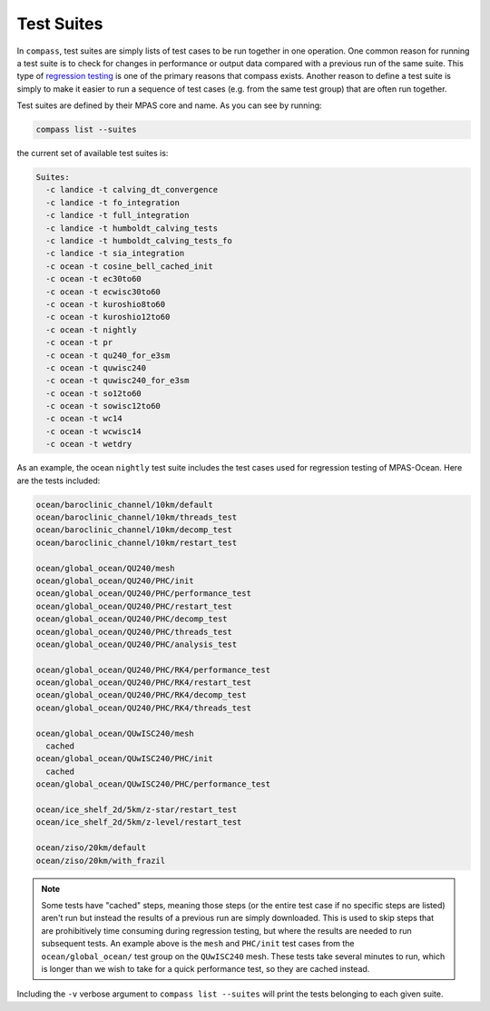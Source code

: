 .. _test_suites:

Test Suites
===========

In ``compass``, test suites are simply lists of test cases to be run together
in one operation.  One common reason for running a test suite is to check for
changes in performance or output data compared with a previous run of the
same suite.  This type of
`regression testing <https://en.wikipedia.org/wiki/Regression_testing>`_ is one
of the primary reasons that compass exists. Another reason to define a test
suite is simply to make it easier to run a sequence of test cases (e.g. from
the same test group) that are often run together.

Test suites are defined by their MPAS core and name.  As you can see by
running:

.. code-block:: bash

    compass list --suites

the current set of available test suites is:

.. code-block:: none

    Suites:
      -c landice -t calving_dt_convergence
      -c landice -t fo_integration
      -c landice -t full_integration
      -c landice -t humboldt_calving_tests
      -c landice -t humboldt_calving_tests_fo
      -c landice -t sia_integration
      -c ocean -t cosine_bell_cached_init
      -c ocean -t ec30to60
      -c ocean -t ecwisc30to60
      -c ocean -t kuroshio8to60
      -c ocean -t kuroshio12to60
      -c ocean -t nightly
      -c ocean -t pr
      -c ocean -t qu240_for_e3sm
      -c ocean -t quwisc240
      -c ocean -t quwisc240_for_e3sm
      -c ocean -t so12to60
      -c ocean -t sowisc12to60
      -c ocean -t wc14
      -c ocean -t wcwisc14
      -c ocean -t wetdry

As an example, the ocean ``nightly`` test suite includes the test cases used
for regression testing of MPAS-Ocean.  Here are the tests included:

.. code-block:: none

    ocean/baroclinic_channel/10km/default
    ocean/baroclinic_channel/10km/threads_test
    ocean/baroclinic_channel/10km/decomp_test
    ocean/baroclinic_channel/10km/restart_test

    ocean/global_ocean/QU240/mesh
    ocean/global_ocean/QU240/PHC/init
    ocean/global_ocean/QU240/PHC/performance_test
    ocean/global_ocean/QU240/PHC/restart_test
    ocean/global_ocean/QU240/PHC/decomp_test
    ocean/global_ocean/QU240/PHC/threads_test
    ocean/global_ocean/QU240/PHC/analysis_test

    ocean/global_ocean/QU240/PHC/RK4/performance_test
    ocean/global_ocean/QU240/PHC/RK4/restart_test
    ocean/global_ocean/QU240/PHC/RK4/decomp_test
    ocean/global_ocean/QU240/PHC/RK4/threads_test

    ocean/global_ocean/QUwISC240/mesh
      cached
    ocean/global_ocean/QUwISC240/PHC/init
      cached
    ocean/global_ocean/QUwISC240/PHC/performance_test

    ocean/ice_shelf_2d/5km/z-star/restart_test
    ocean/ice_shelf_2d/5km/z-level/restart_test

    ocean/ziso/20km/default
    ocean/ziso/20km/with_frazil

.. note::

    Some tests have "cached" steps, meaning those steps (or the entire test
    case if no specific steps are listed) aren't run but instead the results
    of a previous run are simply downloaded.  This is used to skip steps that
    are prohibitively time consuming during regression testing, but where the
    results are needed to run subsequent tests.  An example above is the
    ``mesh`` and ``PHC/init`` test cases from the ``ocean/global_ocean/``
    test group on the ``QUwISC240`` mesh.  These tests take several minutes to
    run, which is longer than we wish to take for a quick performance test,
    so they are cached instead.

Including the ``-v`` verbose argument to ``compass list --suites`` will
print the tests belonging to each given suite.
